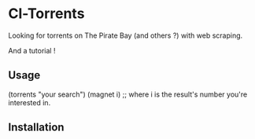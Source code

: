 * Cl-Torrents

Looking  for torrents  on  The  Pirate Bay  (and  others  ?) with  web
scraping.

And a tutorial !

** Usage

   (torrents "your search")
   (magnet i) ;; where i is the result's number you're interested in.


** Installation
